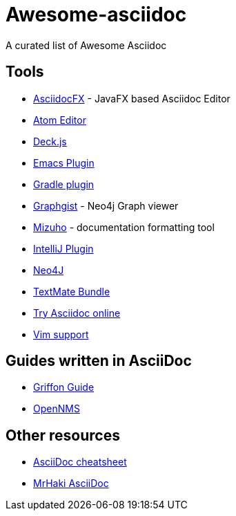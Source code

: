 = Awesome-asciidoc

A curated list of Awesome Asciidoc

== Tools

* https://github.com/rahmanusta/AsciidocFX[AsciidocFX] - JavaFX based Asciidoc Editor
* https://github.com/asciidoctor/atom-asciidoc-preview[Atom Editor]
* http://houqp.github.io/asciidoc-deckjs/[Deck.js]
* http://www.emacswiki.org/AsciiDoc[Emacs Plugin]
* https://github.com/asciidoctor/asciidoctor-gradle-plugin[Gradle plugin]
* http://gist.neo4j.org/[Graphgist] - Neo4j Graph viewer
* https://github.com/FooBarWidget/mizuho[Mizuho] - documentation formatting tool
* https://plugins.jetbrains.com/plugin/7391[IntelliJ Plugin]
* https://github.com/neo4j-contrib/asciidoc-slides[Neo4J]
* https://github.com/zuckschwerdt/asciidoc.tmbundle[TextMate Bundle]
* http://www.compileonline.com/try_asciidoc_online.php[Try Asciidoc online]
* http://www.methods.co.nz/asciidoc/chunked/ape.html[Vim support]

== Guides written in AsciiDoc

* https://github.com/griffon/griffon/tree/master/docs/griffon-guide/src/asciidoc[Griffon Guide]
* https://github.com/OpenNMS/opennms/tree/develop/opennms-doc/guide-admin/src/asciidoc/text/poller[OpenNMS]

== Other resources

* http://powerman.name/doc/asciidoc[AsciiDoc cheatsheet]
* http://mrhaki.blogspot.nl/search/label/Asciidoc[MrHaki AsciiDoc]
